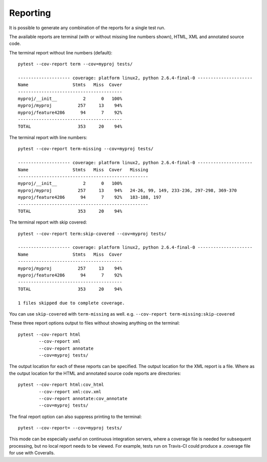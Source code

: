 Reporting
=========

It is possible to generate any combination of the reports for a single test run.

The available reports are terminal (with or without missing line numbers shown), HTML, XML and
annotated source code.

The terminal report without line numbers (default)::

    pytest --cov-report term --cov=myproj tests/

    -------------------- coverage: platform linux2, python 2.6.4-final-0 ---------------------
    Name                 Stmts   Miss  Cover
    ----------------------------------------
    myproj/__init__          2      0   100%
    myproj/myproj          257     13    94%
    myproj/feature4286      94      7    92%
    ----------------------------------------
    TOTAL                  353     20    94%


The terminal report with line numbers::

    pytest --cov-report term-missing --cov=myproj tests/

    -------------------- coverage: platform linux2, python 2.6.4-final-0 ---------------------
    Name                 Stmts   Miss  Cover   Missing
    --------------------------------------------------
    myproj/__init__          2      0   100%
    myproj/myproj          257     13    94%   24-26, 99, 149, 233-236, 297-298, 369-370
    myproj/feature4286      94      7    92%   183-188, 197
    --------------------------------------------------
    TOTAL                  353     20    94%

The terminal report with skip covered::

    pytest --cov-report term:skip-covered --cov=myproj tests/

    -------------------- coverage: platform linux2, python 2.6.4-final-0 ---------------------
    Name                 Stmts   Miss  Cover
    ----------------------------------------
    myproj/myproj          257     13    94%
    myproj/feature4286      94      7    92%
    ----------------------------------------
    TOTAL                  353     20    94%

    1 files skipped due to complete coverage.

You can use ``skip-covered`` with ``term-missing`` as well. e.g. ``--cov-report term-missing:skip-covered``

These three report options output to files without showing anything on the terminal::

    pytest --cov-report html
            --cov-report xml
            --cov-report annotate
            --cov=myproj tests/

The output location for each of these reports can be specified. The output location for the XML
report is a file. Where as the output location for the HTML and annotated source code reports are
directories::

    pytest --cov-report html:cov_html
            --cov-report xml:cov.xml
            --cov-report annotate:cov_annotate
            --cov=myproj tests/

The final report option can also suppress printing to the terminal::

    pytest --cov-report= --cov=myproj tests/

This mode can be especially useful on continuous integration servers, where a coverage file
is needed for subsequent processing, but no local report needs to be viewed. For example,
tests run on Travis-CI could produce a .coverage file for use with Coveralls.
